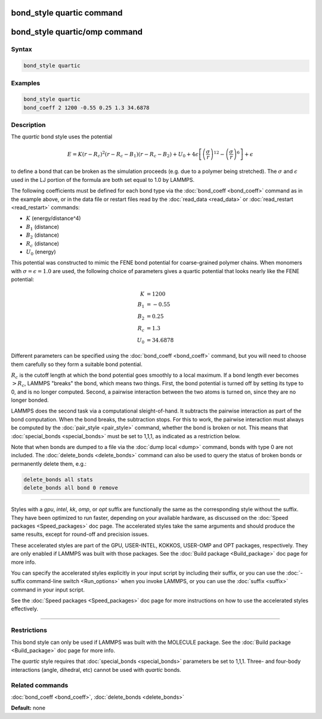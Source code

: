 .. index:: bond_style quartic

bond_style quartic command
==========================

bond_style quartic/omp command
==============================

Syntax
""""""


.. code-block:: LAMMPS

   bond_style quartic

Examples
""""""""


.. code-block:: LAMMPS

   bond_style quartic
   bond_coeff 2 1200 -0.55 0.25 1.3 34.6878

Description
"""""""""""

The *quartic* bond style uses the potential

.. math::

   E = K (r - R_c)^ 2 (r - R_c - B_1) (r - R_c - B_2) + U_0 + 4 \epsilon \left[ \left(\frac{\sigma}{r}\right)^{12} - \left(\frac{\sigma}{r}\right)^6 \right] + \epsilon

to define a bond that can be broken as the simulation proceeds (e.g.
due to a polymer being stretched).  The :math:`\sigma` and :math:`\epsilon` used in the
LJ portion of the formula are both set equal to 1.0 by LAMMPS.

The following coefficients must be defined for each bond type via the
:doc:`bond_coeff <bond_coeff>` command as in the example above, or in
the data file or restart files read by the :doc:`read_data <read_data>`
or :doc:`read_restart <read_restart>` commands:

* :math:`K` (energy/distance\^4)
* :math:`B_1` (distance)
* :math:`B_2` (distance)
* :math:`R_c` (distance)
* :math:`U_0` (energy)

This potential was constructed to mimic the FENE bond potential for
coarse-grained polymer chains.  When monomers with :math:`\sigma = \epsilon = 1.0`
are used, the following choice of parameters gives a quartic potential that
looks nearly like the FENE potential:

.. math::

   K &= 1200 \\
   B_1 &= -0.55 \\
   B_2 &= 0.25 \\
   R_c &= 1.3 \\
   U_0 &= 34.6878

Different parameters can be specified using the :doc:`bond_coeff <bond_coeff>`
command, but you will need to choose them carefully so they form a suitable
bond potential.

:math:`R_c` is the cutoff length at which the bond potential goes smoothly to a
local maximum.  If a bond length ever becomes :math:`> R_c`, LAMMPS "breaks"
the bond, which means two things.  First, the bond potential is turned
off by setting its type to 0, and is no longer computed.  Second, a
pairwise interaction between the two atoms is turned on, since they
are no longer bonded.

LAMMPS does the second task via a computational sleight-of-hand.  It
subtracts the pairwise interaction as part of the bond computation.
When the bond breaks, the subtraction stops.  For this to work, the
pairwise interaction must always be computed by the
:doc:`pair_style <pair_style>` command, whether the bond is broken or
not.  This means that :doc:`special_bonds <special_bonds>` must be set
to 1,1,1, as indicated as a restriction below.

Note that when bonds are dumped to a file via the :doc:`dump local <dump>` command, bonds with type 0 are not included.  The
:doc:`delete_bonds <delete_bonds>` command can also be used to query the
status of broken bonds or permanently delete them, e.g.:


.. code-block:: LAMMPS

   delete_bonds all stats
   delete_bonds all bond 0 remove


----------


Styles with a *gpu*\ , *intel*\ , *kk*\ , *omp*\ , or *opt* suffix are
functionally the same as the corresponding style without the suffix.
They have been optimized to run faster, depending on your available
hardware, as discussed on the :doc:`Speed packages <Speed_packages>` doc
page.  The accelerated styles take the same arguments and should
produce the same results, except for round-off and precision issues.

These accelerated styles are part of the GPU, USER-INTEL, KOKKOS,
USER-OMP and OPT packages, respectively.  They are only enabled if
LAMMPS was built with those packages.  See the :doc:`Build package <Build_package>` doc page for more info.

You can specify the accelerated styles explicitly in your input script
by including their suffix, or you can use the :doc:`-suffix command-line switch <Run_options>` when you invoke LAMMPS, or you can use the
:doc:`suffix <suffix>` command in your input script.

See the :doc:`Speed packages <Speed_packages>` doc page for more
instructions on how to use the accelerated styles effectively.


----------


Restrictions
""""""""""""


This bond style can only be used if LAMMPS was built with the MOLECULE
package.  See the :doc:`Build package <Build_package>` doc page for more
info.

The *quartic* style requires that :doc:`special_bonds <special_bonds>`
parameters be set to 1,1,1.  Three- and four-body interactions (angle,
dihedral, etc) cannot be used with *quartic* bonds.

Related commands
""""""""""""""""

:doc:`bond_coeff <bond_coeff>`, :doc:`delete_bonds <delete_bonds>`

**Default:** none
